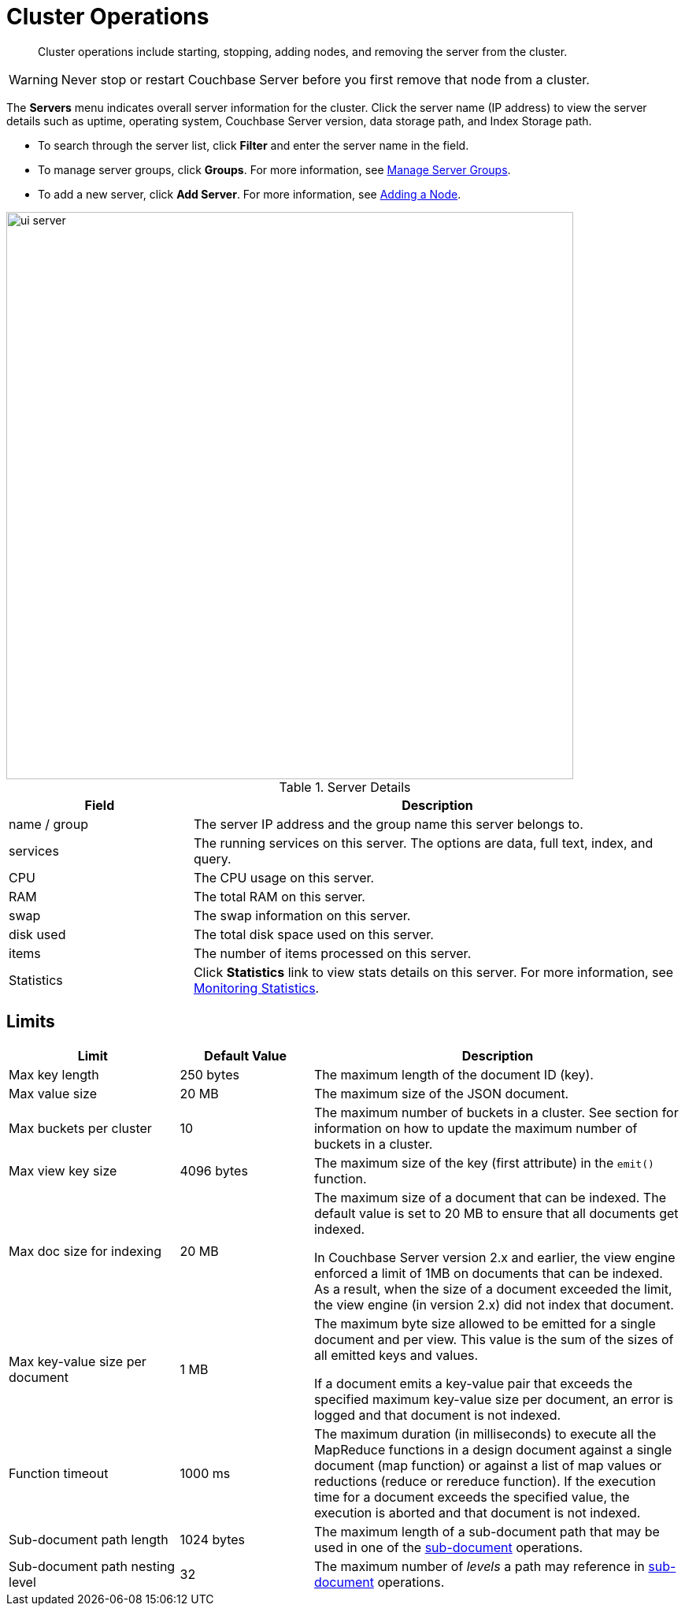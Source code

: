 [#topic_sc2_crk_5s]
= Cluster Operations

[abstract]
Cluster operations include starting, stopping, adding nodes, and removing the server from the cluster.

WARNING: Never stop or restart Couchbase Server before you first remove that node from a cluster.

The [.uicontrol]*Servers* menu indicates overall server information for the cluster.
Click the server name (IP address) to view the server details such as uptime, operating system, Couchbase Server version, data storage path, and Index Storage path.

{blank}

[#ul_dcy_wqf_zz]
* To search through the server list, click [.uicontrol]*Filter* and enter the server name in the field.
* To manage server groups, click [.uicontrol]*Groups*.
For more information, see xref:manage-groups.adoc#mangage-server-groups[Manage Server Groups].
* To add a new server, click [.uicontrol]*Add Server*.
For more information, see xref:adding-nodes.adoc#topic_ncd_gdg_q4[Adding a Node].

[#image_qh2_dsb_mz]
image::admin/picts/ui-server.png[,720]

.Server Details
[cols="3,8"]
|===
| Field | Description

| name / group
| The server IP address and the group name this server belongs to.

| services
| The running services on this server.
The options are data, full text, index, and query.

| CPU
| The CPU usage on this server.

| RAM
| The total RAM on this server.

| swap
| The swap information on this server.

| disk used
| The total disk space used on this server.

| items
| The number of items processed on this server.

| Statistics
| Click [.uicontrol]*Statistics* link to view stats details on this server.
For more information, see xref:monitoring:ui-monitoring-statistics.adoc#topic16695[Monitoring Statistics].
|===

== Limits

[cols="64,50,139"]
|===
| Limit | Default Value | Description

| Max key length
| 250 bytes
| The maximum length of the document ID (key).

| Max value size
| 20 MB
| The maximum size of the JSON document.

| Max buckets per cluster
| 10
| The maximum number of buckets in a cluster.
See section for information on how to update the maximum number of buckets in a cluster.

| Max view key size
| 4096 bytes
| The maximum size of the key (first attribute) in the [.api]`emit()` function.

| Max doc size for indexing
| 20 MB
| The maximum size of a document that can be indexed.
The default value is set to 20 MB to ensure that all documents get indexed.

In Couchbase Server version 2.x and earlier, the view engine enforced a limit of 1MB on documents that can be indexed.
As a result, when the size of a document exceeded the limit, the view engine (in version 2.x) did not index that document.

| Max key-value size per document
| 1 MB
| The maximum byte size allowed to be emitted for a single document and per view.
This value is the sum of the sizes of all emitted keys and values.

If a document emits a key-value pair that exceeds the specified maximum key-value size per document, an error is logged and that document is not indexed.

| Function timeout
| 1000 ms
| The maximum duration (in milliseconds) to execute all the MapReduce functions in a design document against a single document (map function) or against a list of map values or reductions (reduce or rereduce function).
If the execution time for a document exceeds the specified value, the execution is aborted and that document is not indexed.

| Sub-document path length
| 1024 bytes
| The maximum length of a sub-document path that may be used in one of the xref:developer-guide:sub-doc-api.adoc#topic_ffr_mth_t5[sub-document] operations.

| Sub-document path nesting level
| 32
| The maximum number of _levels_ a path may reference in xref:developer-guide:sub-doc-api.adoc#topic_ffr_mth_t5[sub-document] operations.
|===

